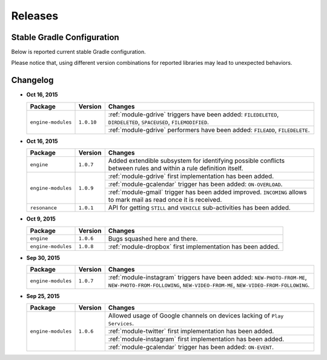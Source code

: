 .. _releases:

Releases
=======================================

Stable Gradle Configuration
---------------------------------------

Below is reported current stable Gradle configuration.

.. code-block:: groovy
  :linenos:

  compile 'com.atooma:engine:1.0.7'
  compile 'com.atooma:engine-modules:1.0.10'
  compile 'com.atooma:resonance:1.0.1'

Please notice that, using different version combinations for reported libraries may lead to unexpected behaviors.

Changelog
---------------------------------------

* **Oct 16, 2015**

  .. cssclass:: table-bordered

  +-----------------------+--------------+--------------------------------------------------------------------+
  | Package               | Version      | Changes                                                            |
  +=======================+==============+====================================================================+
  | ``engine-modules``    | ``1.0.10``   | :ref:`module-gdrive` triggers have been added: ``FILEDELETED``,    |
  |                       |              | ``DIRDELETED``, ``SPACEUSED``, ``FILEMODIFIED``.                   |
  |                       |              +--------------------------------------------------------------------+
  |                       |              | :ref:`module-gdrive` performers have been added: ``FILEADD``,      |
  |                       |              | ``FILEDELETE``.                                                    |
  +-----------------------+--------------+--------------------------------------------------------------------+

* **Oct 16, 2015**

  .. cssclass:: table-bordered

  +-----------------------+--------------+--------------------------------------------------------------------+
  | Package               | Version      | Changes                                                            |
  +=======================+==============+====================================================================+
  | ``engine``            | ``1.0.7``    | Added extendible subsystem for identifying possible conflicts      |
  |                       |              | between rules and within a rule definition itself.                 |
  +-----------------------+--------------+--------------------------------------------------------------------+
  | ``engine-modules``    | ``1.0.9``    | :ref:`module-gdrive` first implementation has been added.          |
  |                       |              +--------------------------------------------------------------------+
  |                       |              | :ref:`module-gcalendar` trigger has been added: ``ON-OVERLOAD``.   |
  |                       |              +--------------------------------------------------------------------+
  |                       |              | :ref:`module-gmail` trigger has been added improved. ``INCOMING``  |
  |                       |              | allows to mark mail as read once it is received.                   |
  +-----------------------+--------------+--------------------------------------------------------------------+
  | ``resonance``         | ``1.0.1``    | API for getting ``STILL`` and ``VEHICLE`` sub-activities has been  |
  |                       |              | added.                                                             |
  +-----------------------+--------------+--------------------------------------------------------------------+

* **Oct 9, 2015**

  .. cssclass:: table-bordered

  +-----------------------+--------------+--------------------------------------------------------------------+
  | Package               | Version      | Changes                                                            |
  +=======================+==============+====================================================================+
  | ``engine``            | ``1.0.6``    | Bugs squashed here and there.                                      |
  +-----------------------+--------------+--------------------------------------------------------------------+
  | ``engine-modules``    | ``1.0.8``    | :ref:`module-dropbox` first implementation has been added.         |
  +-----------------------+--------------+--------------------------------------------------------------------+

* **Sep 30, 2015**

  .. cssclass:: table-bordered

  +-----------------------+--------------+--------------------------------------------------------------------+
  | Package               | Version      | Changes                                                            |
  +=======================+==============+====================================================================+
  | ``engine-modules``    | ``1.0.7``    | :ref:`module-instagram` triggers have been added:                  |
  |                       |              | ``NEW-PHOTO-FROM-ME``, ``NEW-PHOTO-FROM-FOLLOWING``,               |
  |                       |              | ``NEW-VIDEO-FROM-ME``, ``NEW-VIDEO-FROM-FOLLOWING``.               |
  +-----------------------+--------------+--------------------------------------------------------------------+

* **Sep 25, 2015**

  .. cssclass:: table-bordered

  +-----------------------+--------------+--------------------------------------------------------------------+
  | Package               | Version      | Changes                                                            |
  +=======================+==============+====================================================================+
  | ``engine-modules``    | ``1.0.6``    | Allowed usage of Google channels on devices lacking of             |
  |                       |              | ``Play Services``.                                                 |
  +                       +              +--------------------------------------------------------------------+
  |                       |              | :ref:`module-twitter` first implementation  has been added.        |
  +                       +              +--------------------------------------------------------------------+
  |                       |              | :ref:`module-instagram` first implementation  has been added.      |
  +                       +              +--------------------------------------------------------------------+
  |                       |              | :ref:`module-gcalendar` trigger has been added: ``ON-EVENT``.      |
  +-----------------------+--------------+--------------------------------------------------------------------+
